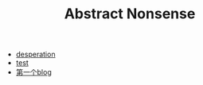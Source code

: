 #+TITLE: Abstract Nonsense

- [[file:thoughts.org][desperation]]
- [[file:test.org][test]]
- [[file:TheFirst.org][第一个blog]]